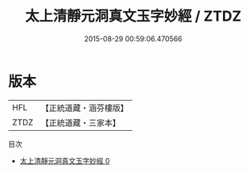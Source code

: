 #+TITLE: 太上清靜元洞真文玉字妙經 / ZTDZ

#+DATE: 2015-08-29 00:59:06.470566
* 版本
 |       HFL|【正統道藏・涵芬樓版】|
 |      ZTDZ|【正統道藏・三家本】|
目次
 - [[file:KR5d0003_000.txt][太上清靜元洞真文玉字妙經 0]]
